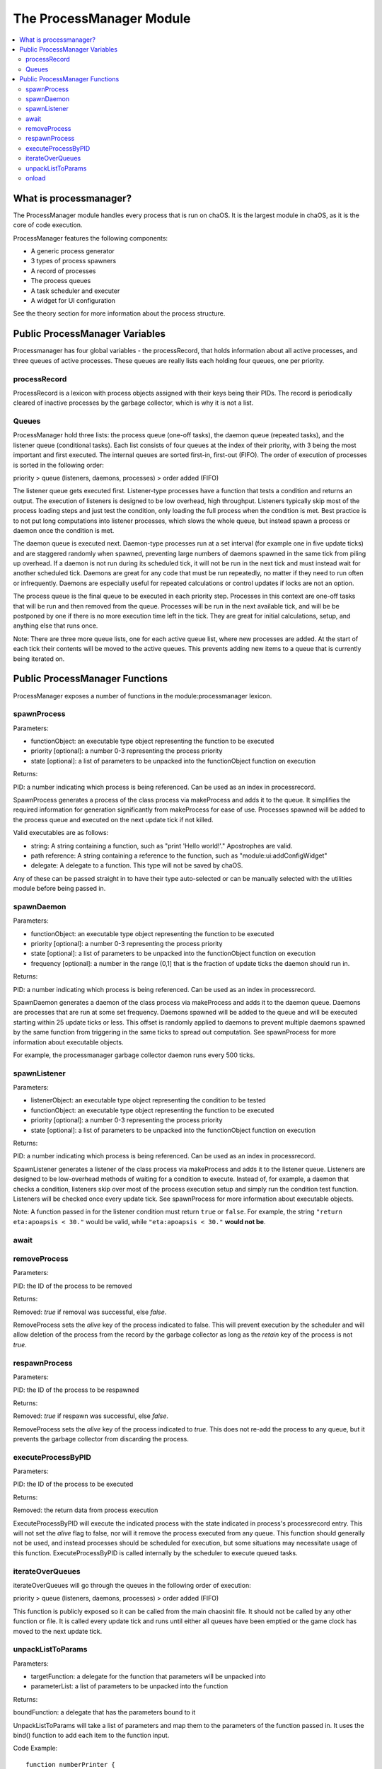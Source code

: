 .. _processmanager:

The ProcessManager Module
=========================

.. contents::
	:local:
	:depth: 2


What is processmanager?
-----------------------

The ProcessManager module handles every process 
that is run on chaOS. It is the largest module 
in chaOS, as it is the core of code execution.

ProcessManager features the following components:

- A generic process generator
- 3 types of process spawners
- A record of processes
- The process queues
- A task scheduler and executer
- A widget for UI configuration

See the theory section for more information about 
the process structure.


Public ProcessManager Variables
-------------------------------

Processmanager has four global variables - the processRecord, 
that holds information about all active processes, and three 
queues of active processes. These queues are really lists each 
holding four queues, one per priority.


processRecord
~~~~~~~~~~~~~

ProcessRecord is a lexicon with process objects assigned with 
their keys being their PIDs. The record is periodically cleared 
of inactive processes by the garbage collector, which is why it 
is not a list.


Queues
~~~~~~

ProcessManager hold three lists: the process queue (one-off tasks), 
the daemon queue (repeated tasks), and the listener queue (conditional 
tasks). Each list consists of four queues at the index of their priority, 
with 3 being the most important and first executed. The internal queues 
are sorted first-in, first-out (FIFO). The order of execution of processes 
is sorted in the following order:

priority > queue (listeners, daemons, processes) > order added (FIFO)

The listener queue gets executed first. Listener-type processes have 
a function that tests a condition and returns an output. The execution 
of listeners is designed to be low overhead, high throughput. Listeners 
typically skip most of the process loading steps and just test the 
condition, only loading the full process when the condition is met. 
Best practice is to not put long computations into listener processes, 
which slows the whole queue, but instead spawn a process or daemon once 
the condition is met.

The daemon queue is executed next. Daemon-type processes run at a set 
interval (for example one in five update ticks) and are staggered randomly 
when spawned, preventing large numbers of daemons spawned in the same tick 
from piling up overhead. If a daemon is not run during its scheduled tick, 
it will not be run in the next tick and must instead wait for another 
scheduled tick. Daemons are great for any code that must be run repeatedly, 
no matter if they need to run often or infrequently. Daemons are especially 
useful for repeated calculations or control updates if locks are not an option.

The process queue is the final queue to be executed in each priority step. 
Processes in this context are one-off tasks that will be run and then removed 
from the queue. Processes will be run in the next available tick, and will be 
be postponed by one if there is no more execution time left in the tick. They 
are great for initial calculations, setup, and anything else that runs once.


Note: There are three more queue lists, one for each active queue list, where 
new processes are added. At the start of each tick their contents will be moved 
to the active queues. This prevents adding new items to a queue that is currently 
being iterated on.


Public ProcessManager Functions
-------------------------------

ProcessManager exposes a number of functions 
in the module:processmanager lexicon.


spawnProcess
~~~~~~~~~~~~

Parameters:

- functionObject: an executable type object representing the function to be executed
- priority [optional]: a number 0-3 representing the process priority
- state [optional]: a list of parameters to be unpacked into the functionObject function on execution

Returns:

PID: a number indicating which process is being referenced. Can be used as an index in processrecord.

SpawnProcess generates a process of the class process via makeProcess and adds it to 
the queue. It simplifies the required information for generation significantly from 
makeProcess for ease of use. Processes spawned will be added to the 
process queue and executed on the next update tick if not killed.

Valid executables are as follows:

- string: A string containing a function, such as "print 'Hello world!'." Apostrophes are valid.
- path reference: A string containing a reference to the function, such as "module:ui:addConfigWidget"
- delegate: A delegate to a function. This type will not be saved by chaOS.

Any of these can be passed straight in to have their type auto-selected 
or can be manually selected with the utilities module before being passed in.


spawnDaemon
~~~~~~~~~~~

Parameters:

- functionObject: an executable type object representing the function to be executed
- priority [optional]: a number 0-3 representing the process priority
- state [optional]: a list of parameters to be unpacked into the functionObject function on execution
- frequency [optional]: a number in the range (0,1] that is the fraction of update ticks the daemon should run in.

Returns:

PID: a number indicating which process is being referenced. Can be used as an index in processrecord.

SpawnDaemon generates a daemon of the class process via makeProcess and adds it to 
the daemon queue. Daemons are processes that are run at some set frequency. Daemons 
spawned will be added to the queue and will be executed starting within 25 update ticks 
or less. This offset is randomly applied to daemons to prevent multiple daemons spawned by 
the same function from triggering in the same ticks to spread out computation. See spawnProcess 
for more information about executable objects.

For example, the processmanager garbage collector daemon runs every 500 ticks.


spawnListener
~~~~~~~~~~~~~

Parameters:

- listenerObject: an executable type object representing the condition to be tested
- functionObject: an executable type object representing the function to be executed
- priority [optional]: a number 0-3 representing the process priority
- state [optional]: a list of parameters to be unpacked into the functionObject function on execution

Returns:

PID: a number indicating which process is being referenced. Can be used as an index in processrecord.

SpawnListener generates a listener of the class process via makeProcess and adds it to 
the listener queue. Listeners are designed to be low-overhead methods of waiting for a 
condition to execute. Instead of, for example, a daemon that checks a condition, listeners 
skip over most of the process execution setup and simply run the condition test function. 
Listeners will be checked once every update tick. See spawnProcess 
for more information about executable objects.

Note: A function passed in for the listener condition must return ``true`` or ``false``. 
For example, the string ``"return eta:apoapsis < 30."`` would be valid, while 
``"eta:apoapsis < 30."`` **would not be**.


await
~~~~~


removeProcess
~~~~~~~~~~~~~

Parameters:

PID: the ID of the process to be removed

Returns:

Removed: `true` if removal was successful, else `false`.


RemoveProcess sets the `alive` key of the process indicated to false. 
This will prevent execution by the scheduler and will allow deletion of 
the process from the record by the garbage collector as long as the 
`retain` key of the process is not `true`.


respawnProcess
~~~~~~~~~~~~~~

Parameters:

PID: the ID of the process to be respawned

Returns:

Removed: `true` if respawn was successful, else `false`.


RemoveProcess sets the `alive` key of the process indicated to `true`. 
This does not re-add the process to any queue, but it prevents the garbage 
collector from discarding the process.


executeProcessByPID
~~~~~~~~~~~~~~~~~~~

Parameters:

PID: the ID of the process to be executed

Returns:

Removed: the return data from process execution


ExecuteProcessByPID will execute the indicated process with the state 
indicated in process's processrecord entry. This will not set the `alive` 
flag to false, nor will it remove the process executed from any queue. 
This function should generally not be used, and instead processes should 
be scheduled for execution, but some situations may necessitate usage of 
this function. ExecuteProcessByPID is called internally by the scheduler 
to execute queued tasks.


iterateOverQueues
~~~~~~~~~~~~~~~~~

iterateOverQueues will go through the queues in the following order of execution:

priority > queue (listeners, daemons, processes) > order added (FIFO)

This function is publicly exposed so it can be called from the main chaosinit 
file. It should not be called by any other function or file. It is called every 
update tick and runs until either all queues have been emptied or the game clock 
has moved to the next update tick.


unpackListToParams
~~~~~~~~~~~~~~~~~~

Parameters:

- targetFunction: a delegate for the function that parameters will be unpacked into
- parameterList: a list of parameters to be unpacked into the function

Returns:

boundFunction: a delegate that has the parameters bound to it

UnpackListToParams will take a list of parameters and map them to the parameters of 
the function passed in. It uses the bind() function to add each item to the function 
input. 

Code Example::

	function numberPrinter {
		parameter number.
		print "The number is " + number.
	}
	local printSeven is module:processmanager:unpackListToParams(
		numberprint@, list(7) ).
	printSeven().

The output will be:

``The number is 7``


onload
~~~~~~

Gets called by modulemanager when all modules and libraries are loaded. 
Adds a configuration widget to the UI, adds the global UPS setting to the 
config lexicon, and creates the garbageCollector daemon to run every 500 ticks.